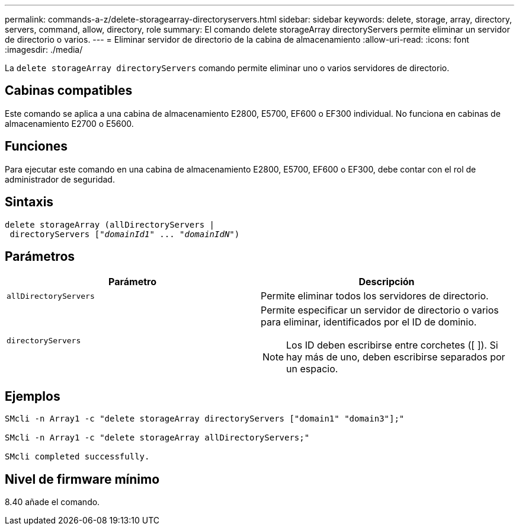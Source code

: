 ---
permalink: commands-a-z/delete-storagearray-directoryservers.html 
sidebar: sidebar 
keywords: delete, storage, array, directory, servers, command, allow, directory, role 
summary: El comando delete storageArray directoryServers permite eliminar un servidor de directorio o varios. 
---
= Eliminar servidor de directorio de la cabina de almacenamiento
:allow-uri-read: 
:icons: font
:imagesdir: ./media/


[role="lead"]
La `delete storageArray directoryServers` comando permite eliminar uno o varios servidores de directorio.



== Cabinas compatibles

Este comando se aplica a una cabina de almacenamiento E2800, E5700, EF600 o EF300 individual. No funciona en cabinas de almacenamiento E2700 o E5600.



== Funciones

Para ejecutar este comando en una cabina de almacenamiento E2800, E5700, EF600 o EF300, debe contar con el rol de administrador de seguridad.



== Sintaxis

[listing, subs="+macros"]
----
pass:quotes[delete storageArray (allDirectoryServers |
 directoryServers ["_domainId1_" ... "_domainIdN_"])
----


== Parámetros

[cols="2*"]
|===
| Parámetro | Descripción 


 a| 
`allDirectoryServers`
 a| 
Permite eliminar todos los servidores de directorio.



 a| 
`directoryServers`
 a| 
Permite especificar un servidor de directorio o varios para eliminar, identificados por el ID de dominio.

[NOTE]
====
Los ID deben escribirse entre corchetes ([ ]). Si hay más de uno, deben escribirse separados por un espacio.

====
|===


== Ejemplos

[listing]
----

SMcli -n Array1 -c "delete storageArray directoryServers ["domain1" "domain3"];"

SMcli -n Array1 -c "delete storageArray allDirectoryServers;"

SMcli completed successfully.
----


== Nivel de firmware mínimo

8.40 añade el comando.
